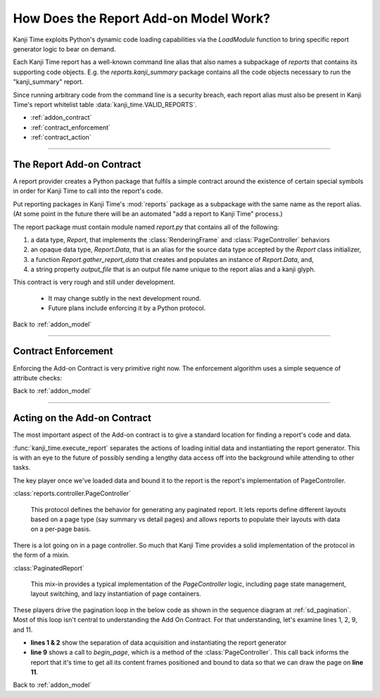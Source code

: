 .. _addon_model:

How Does the Report Add-on Model Work?
======================================

Kanji Time exploits Python's dynamic code loading capabilities via the `LoadModule` function to bring specific report generator logic to bear on demand.

Each Kanji Time report has a well-known command line alias that also names a subpackage of `reports` that contains its supporting code objects.
E.g. the `reports.kanji_summary` package contains all the code objects necessary to run the "kanji_summary" report.

Since running arbitrary code from the command line is a security breach, each report alias must also be present in Kanji Time's report whitelist table :data:`kanji_time.VALID_REPORTS`.

.. rubric:: Report Add On Model Contents
    :heading-level: 2

- :ref:`addon_contract`
- :ref:`contract_enforcement`
- :ref:`contract_action`

----

.. _addon_contract:

The Report Add-on Contract
--------------------------

A report provider creates a Python package that fulfils a simple contract around the existence of certain special symbols in order for Kanji Time to call into the report's code.

Put reporting packages in Kanji Time's :mod:`reports` package as a subpackage with the same name as the report alias.
(At some point in the future there will be an automated "add a report to Kanji Time" process.)

The report package must contain module named `report.py` that contains all of the following:

#. a data type, `Report`, that implements the :class:`RenderingFrame` and :class:`PageController` behaviors
#. an opaque data type, `Report.Data`, that is an alias for the source data type accepted by the `Report` class initializer,
#. a function `Report.gather_report_data` that creates and populates an instance of `Report.Data`, and,
#. a string property `output_file` that is an output file name unique to the report alias and a kanji glyph.

This contract is very rough and still under development.

    - It may change subtly in the next development round.
    - Future plans include enforcing it by a Python protocol.

.. seealso::

    - Kanji Summary report module :mod:`reports.kanji_summary.report`
    - Practice Sheet report module :mod:`reports.practice_sheet.report`

Back to :ref:`addon_model`

----

.. _contract_enforcement:

Contract Enforcement
--------------------

Enforcing the Add-on Contract is very primitive right now.
The enforcement algorithm uses a simple sequence of attribute checks:

.. code-block:: python
   :caption: Enforcing the Add-on Contract
   :linenos:

    report_module = load_report_module(report_alias)
    ReportClass = getattr(report_module, "Report", None)  # pylint: disable=invalid-name
    if not ReportClass:
        raise ValueError(f"Module '{report_alias}' does not define a 'Report' class.")
    if not hasattr(ReportClass, "Data"):
        raise ValueError(f"Report class in '{report_alias}' is missing a 'Data' type.")
    if not hasattr(ReportClass, "gather_report_data"):
        raise ValueError(f"Report class in '{report_alias}' is missing a 'gather_report_data' function.")
    if not hasattr(ReportClass, "output_file"):
        raise ValueError(f"Report class in '{report_alias}' is missing an 'output_file' property.")

.. seealso:: The above code in context in :func:`kanji_time.execute_report`

Back to :ref:`addon_model`

----

.. _contract_action:

Acting on the Add-on Contract
-----------------------------

The most important aspect of the Add-on contract is to give a standard location for finding a report's code and data.

:func:`kanji_time.execute_report` separates the actions of loading initial data and instantiating the report generator.
This is with an eye to the future of possibly sending a lengthy data access off into the background while attending to other tasks.

The key player once we've loaded data and bound it to the report is the report's implementation of PageController.

:class:`reports.controller.PageController`

    This protocol defines the behavior for generating any paginated report.
    It lets reports define different layouts based on a page type (say summary vs detail pages) and allows reports to populate their layouts with data on a per-page basis.

There is a lot going on in a page controller.  So much that Kanji Time provides a solid implementation of the protocol in the form of a mixin.

:class:`PaginatedReport`

    This mix-in provides a typical implementation of the `PageController` logic, including page state management, layout switching, and lazy instantiation of page containers.


These players drive the pagination loop in the below code as shown in the sequence diagram at :ref:`sd_pagination`.
Most of this loop isn't central to understanding the Add On Contract.
For that understanding, let's examine lines 1, 2, 9, and 11.

.. code-block:: python
    :caption: a pagination loop
    :linenos:

        data = report_module.Report.gather_report_data(glyph)
        report_generator = report_module.Report(data)
        page_settings = report_generator.page_factory.settings
        page_size = tuple(map(lambda x: x.pt, page_settings.page_size))
        full_path = str(target_dir / report_generator.output_file)

        with open_surface(full_path, pagesize=page_size) as display_surface:
            page_number = 1
            while report_generator.begin_page(page_number):
                print(f"{page_number}...", end="")
                report_generator.draw(cast(DisplaySurface, display_surface), page_settings.printable_region)
                display_surface.showPage()  # this is a ReportLab-specific idiom
                if States.have_more_data not in report_generator.state:
                    break
                page_number += 1
        print(f"done! PDF result in {full_path}")

- **lines 1 & 2** show the separation of data acquisition and instantiating the report generator
- **line 9** shows a call to `begin_page`, which is a method of the :class:`PageController`.
  This call back informs the report that it's time to get all its content frames positioned and bound to data so that we can draw the page on **line 11**.

.. seealso:: The above code in context in :func:`kanji_time.execute_report`

Back to :ref:`addon_model`

